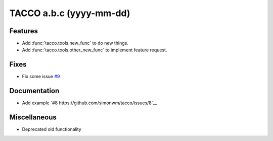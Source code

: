 .. before release, ensure a correct date and version number here and in the name of the release_notes_a.b.c.rst file!!!
.. and remove all the comments here...

TACCO a.b.c (yyyy-mm-dd)
========================

.. all sections are optional: remove if empty
.. link to issues/PRs/etc on github where applicable

Features
--------
.. include new and enhanced features here, as well as significant performance improvements

- Add :func:`tacco.tools.new_func` to do new things.

- Add :func:`tacco.tools.other_new_func` to implement feature request.

Fixes
--------
.. include resolution of bugs and very unintuitive behaviour here

- Fix some issue `#9 <https://github.com/simonwm/tacco/issues/9>`__

Documentation
-------------
.. include documentation updates here

- Add example `#8 https://github.com/simonwm/tacco/issues/8`__

Miscellaneous
-------------
.. include all the rest here

- Deprecated old functionality

